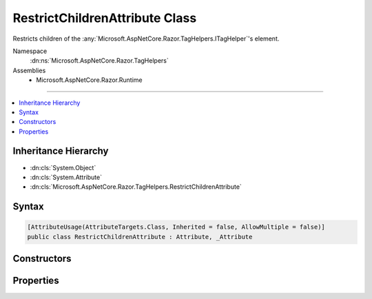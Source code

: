 

RestrictChildrenAttribute Class
===============================






Restricts children of the :any:`Microsoft.AspNetCore.Razor.TagHelpers.ITagHelper`\'s element.


Namespace
    :dn:ns:`Microsoft.AspNetCore.Razor.TagHelpers`
Assemblies
    * Microsoft.AspNetCore.Razor.Runtime

----

.. contents::
   :local:



Inheritance Hierarchy
---------------------


* :dn:cls:`System.Object`
* :dn:cls:`System.Attribute`
* :dn:cls:`Microsoft.AspNetCore.Razor.TagHelpers.RestrictChildrenAttribute`








Syntax
------

.. code-block:: csharp

    [AttributeUsage(AttributeTargets.Class, Inherited = false, AllowMultiple = false)]
    public class RestrictChildrenAttribute : Attribute, _Attribute








.. dn:class:: Microsoft.AspNetCore.Razor.TagHelpers.RestrictChildrenAttribute
    :hidden:

.. dn:class:: Microsoft.AspNetCore.Razor.TagHelpers.RestrictChildrenAttribute

Constructors
------------

.. dn:class:: Microsoft.AspNetCore.Razor.TagHelpers.RestrictChildrenAttribute
    :noindex:
    :hidden:

    
    .. dn:constructor:: Microsoft.AspNetCore.Razor.TagHelpers.RestrictChildrenAttribute.RestrictChildrenAttribute(System.String, System.String[])
    
        
    
        
        Instantiates a new instance of the :any:`Microsoft.AspNetCore.Razor.TagHelpers.RestrictChildrenAttribute` class.
    
        
    
        
        :param childTag: 
            The tag name of an element allowed as a child.
        
        :type childTag: System.String
    
        
        :param childTags: 
            Additional names of elements allowed as children.
        
        :type childTags: System.String<System.String>[]
    
        
        .. code-block:: csharp
    
            public RestrictChildrenAttribute(string childTag, params string[] childTags)
    

Properties
----------

.. dn:class:: Microsoft.AspNetCore.Razor.TagHelpers.RestrictChildrenAttribute
    :noindex:
    :hidden:

    
    .. dn:property:: Microsoft.AspNetCore.Razor.TagHelpers.RestrictChildrenAttribute.ChildTags
    
        
    
        
        Get the names of elements allowed as children.
    
        
        :rtype: System.Collections.Generic.IEnumerable<System.Collections.Generic.IEnumerable`1>{System.String<System.String>}
    
        
        .. code-block:: csharp
    
            public IEnumerable<string> ChildTags { get; }
    

